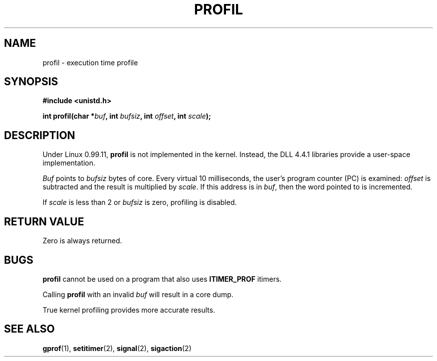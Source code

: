 .\" Hey Emacs! This file is -*- nroff -*- source.
.\"
.\" Copyright 1993 Rickard E. Faith (faith@cs.unc.edu)
.\"
.\" Permission is granted to make and distribute verbatim copies of this
.\" manual provided the copyright notice and this permission notice are
.\" preserved on all copies.
.\"
.\" Permission is granted to copy and distribute modified versions of this
.\" manual under the conditions for verbatim copying, provided that the
.\" entire resulting derived work is distributed under the terms of a
.\" permission notice identical to this one
.\" 
.\" Since the Linux kernel and libraries are constantly changing, this
.\" manual page may be incorrect or out-of-date.  The author(s) assume no
.\" responsibility for errors or omissions, or for damages resulting from
.\" the use of the information contained herein.  The author(s) may not
.\" have taken the same level of care in the production of this manual,
.\" which is licensed free of charge, as they might when working
.\" professionally.
.\" 
.\" Formatted or processed versions of this manual, if unaccompanied by
.\" the source, must acknowledge the copyright and authors of this work.
.\"
.\" Modified Fri Jun 23 01:35:19 1995 Andries Brouwer (aeb@cwi.nl)
.\" (prompted by bas@phys.uva.nl (Bas V. de Bakker))
.TH PROFIL 2 "23 July 1993" "Linux 0.99.11" "Linux Programmer's Manual"
.SH NAME
profil \- execution time profile
.SH SYNOPSIS
.B #include <unistd.h>
.sp
.BI "int profil(char *" buf ", int " bufsiz ", int " offset ", int " scale );
.SH DESCRIPTION
Under Linux 0.99.11,
.B profil
is not implemented in the kernel.  Instead, the DLL 4.4.1 libraries provide
a user-space implementation.

.I Buf
points to
.I bufsiz
bytes of core.  Every virtual 10 milliseconds, the user's program counter (PC)
is examined:
.I offset
is subtracted and the result is multiplied by
.IR scale .
If this address is in
.IR buf ,
then the word pointed to is incremented.

If
.I scale
is less than 2 or
.I bufsiz
is zero, profiling is disabled.
.SH "RETURN VALUE"
Zero is always returned.
.SH BUGS
.B profil
cannot be used on a program that also uses
.B ITIMER_PROF
itimers.

Calling
.B profil
with an invalid
.I buf
will result in a core dump.

True kernel profiling provides more accurate results.
.SH "SEE ALSO"
.BR gprof "(1), " setitimer "(2), " signal "(2), " sigaction (2)

